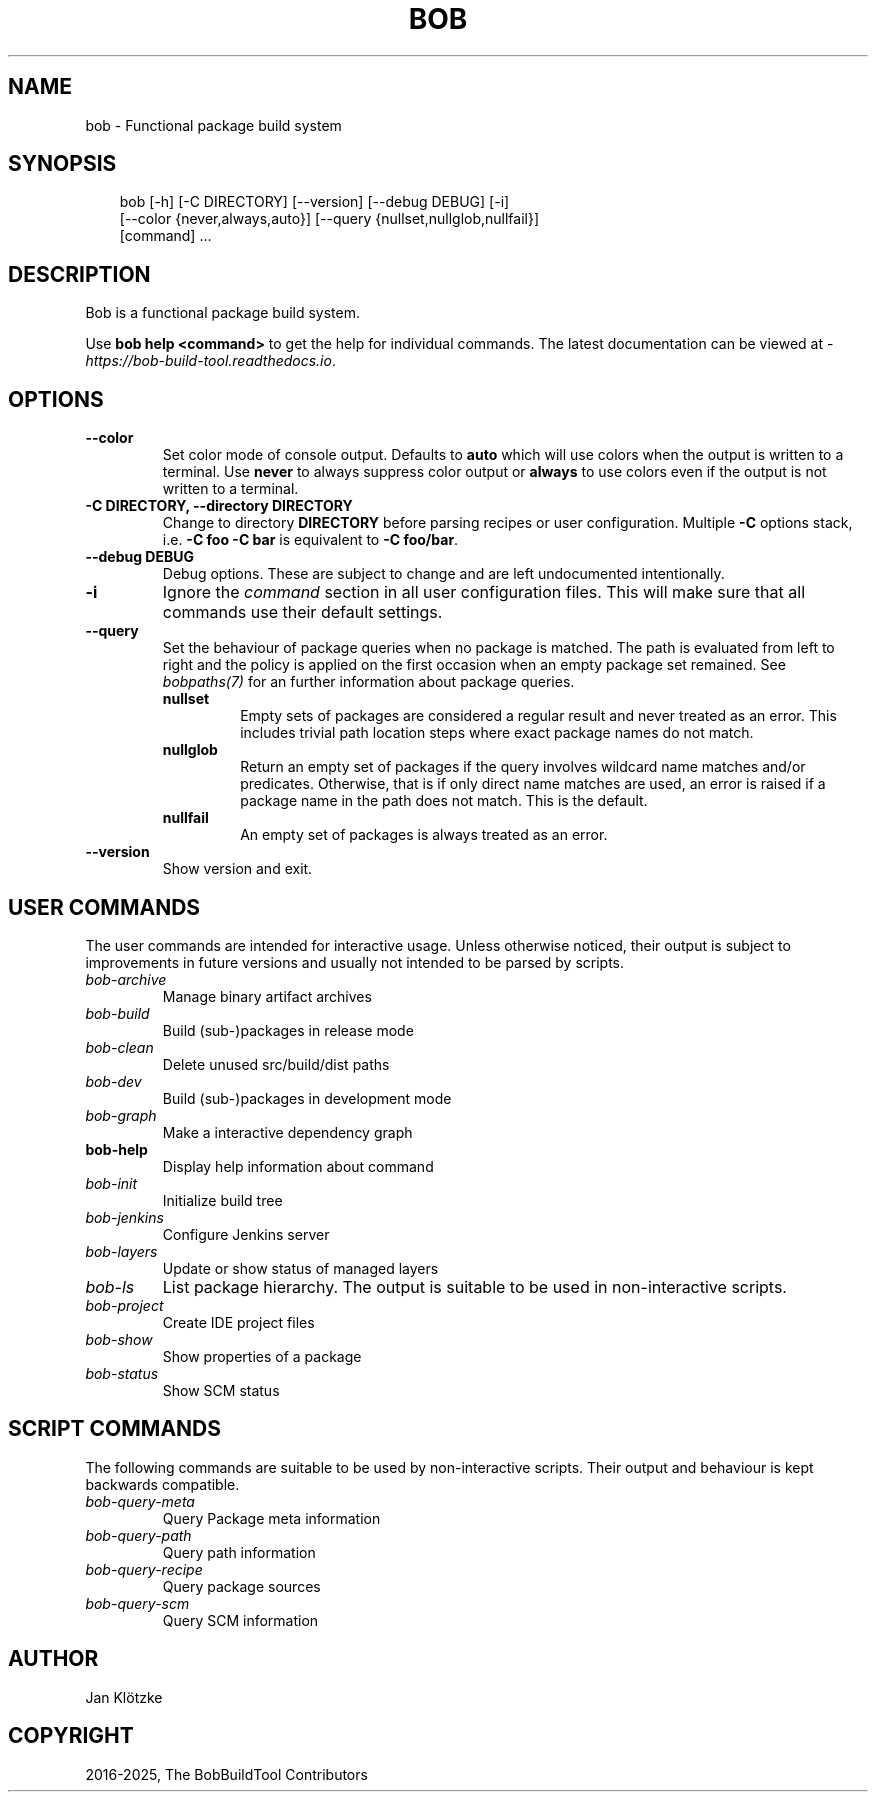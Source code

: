 .\" Man page generated from reStructuredText.
.
.
.nr rst2man-indent-level 0
.
.de1 rstReportMargin
\\$1 \\n[an-margin]
level \\n[rst2man-indent-level]
level margin: \\n[rst2man-indent\\n[rst2man-indent-level]]
-
\\n[rst2man-indent0]
\\n[rst2man-indent1]
\\n[rst2man-indent2]
..
.de1 INDENT
.\" .rstReportMargin pre:
. RS \\$1
. nr rst2man-indent\\n[rst2man-indent-level] \\n[an-margin]
. nr rst2man-indent-level +1
.\" .rstReportMargin post:
..
.de UNINDENT
. RE
.\" indent \\n[an-margin]
.\" old: \\n[rst2man-indent\\n[rst2man-indent-level]]
.nr rst2man-indent-level -1
.\" new: \\n[rst2man-indent\\n[rst2man-indent-level]]
.in \\n[rst2man-indent\\n[rst2man-indent-level]]u
..
.TH "BOB" "1" "Apr 01, 2025" "1.0.0rc1" "Bob"
.SH NAME
bob \- Functional package build system
.SH SYNOPSIS
.INDENT 0.0
.INDENT 3.5
.sp
.EX
bob [\-h] [\-C DIRECTORY] [\-\-version] [\-\-debug DEBUG] [\-i]
    [\-\-color {never,always,auto}] [\-\-query {nullset,nullglob,nullfail}]
    [command] ...
.EE
.UNINDENT
.UNINDENT
.SH DESCRIPTION
.sp
Bob is a functional package build system.
.sp
Use \fBbob help <command>\fP to get the help for individual commands. The latest documentation
can be viewed at \X'tty: link https://bob-build-tool.readthedocs.io'\fI\%https://bob\-build\-tool.readthedocs.io\fP\X'tty: link'\&.
.SH OPTIONS
.INDENT 0.0
.TP
.B \fB\-\-color\fP
Set color mode of console output. Defaults to \fBauto\fP which will use
colors when the output is written to a terminal. Use \fBnever\fP to always
suppress color output or \fBalways\fP to use colors even if the output is not
written to a terminal.
.TP
.B \fB\-C DIRECTORY, \-\-directory DIRECTORY\fP
Change to directory \fBDIRECTORY\fP before parsing recipes or user
configuration. Multiple \fB\-C\fP options stack, i.e. \fB\-C foo \-C bar\fP is
equivalent to \fB\-C foo/bar\fP\&.
.TP
.B \fB\-\-debug DEBUG\fP
Debug options. These are subject to change and are left undocumented
intentionally.
.TP
.B \fB\-i\fP
Ignore the \fI\%command\fP section in all user
configuration files. This will make sure that all commands use their
default settings.
.TP
.B \fB\-\-query\fP
Set the behaviour of package queries when no package is matched. The path
is evaluated from left to right and the policy is applied on the first
occasion when an empty package set remained. See \fI\%bobpaths(7)\fP for an further information about package queries.
.INDENT 7.0
.TP
.B \fBnullset\fP
Empty sets of packages are considered a regular result and never
treated as an error. This includes trivial path location steps where
exact package names do not match.
.TP
.B \fBnullglob\fP
Return an empty set of packages if the query involves wildcard name
matches and/or predicates. Otherwise, that is if only direct name
matches are used, an error is raised if a package name in the path does
not match. This is the default.
.TP
.B \fBnullfail\fP
An empty set of packages is always treated as an error.
.UNINDENT
.TP
.B \fB\-\-version\fP
Show version and exit.
.UNINDENT
.SH USER COMMANDS
.sp
The user commands are intended for interactive usage. Unless otherwise noticed,
their output is subject to improvements in future versions and usually not
intended to be parsed by scripts.
.INDENT 0.0
.TP
.B \fI\%bob\-archive\fP
Manage binary artifact archives
.TP
.B \fI\%bob\-build\fP
Build (sub\-)packages in release mode
.TP
.B \fI\%bob\-clean\fP
Delete unused src/build/dist paths
.TP
.B \fI\%bob\-dev\fP
Build (sub\-)packages in development mode
.TP
.B \fI\%bob\-graph\fP
Make a interactive dependency graph
.TP
.B bob\-help
Display help information about command
.TP
.B \fI\%bob\-init\fP
Initialize build tree
.TP
.B \fI\%bob\-jenkins\fP
Configure Jenkins server
.TP
.B \fI\%bob\-layers\fP
Update or show status of managed layers
.TP
.B \fI\%bob\-ls\fP
List package hierarchy. The output is suitable to be used in non\-interactive scripts.
.TP
.B \fI\%bob\-project\fP
Create IDE project files
.TP
.B \fI\%bob\-show\fP
Show properties of a package
.TP
.B \fI\%bob\-status\fP
Show SCM status
.UNINDENT
.SH SCRIPT COMMANDS
.sp
The following commands are suitable to be used by non\-interactive scripts.
Their output and behaviour is kept backwards compatible.
.INDENT 0.0
.TP
.B \fI\%bob\-query\-meta\fP
Query Package meta information
.TP
.B \fI\%bob\-query\-path\fP
Query path information
.TP
.B \fI\%bob\-query\-recipe\fP
Query package sources
.TP
.B \fI\%bob\-query\-scm\fP
Query SCM information
.UNINDENT
.SH AUTHOR
Jan Klötzke
.SH COPYRIGHT
2016-2025, The BobBuildTool Contributors
.\" Generated by docutils manpage writer.
.
